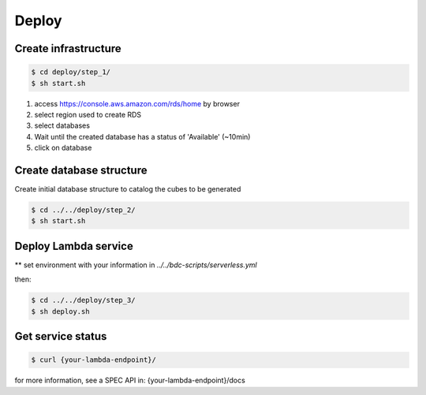 ..
    This file is part of Python Module for Cube Builder.
    Copyright (C) 2019-2020 INPE.

    Cube Builder is free software; you can redistribute it and/or modify it
    under the terms of the MIT License; see LICENSE file for more details.


Deploy
======

Create infrastructure
---------------------

.. code-block:: shell

        $ cd deploy/step_1/
        $ sh start.sh

1. access https://console.aws.amazon.com/rds/home by browser

2. select region used to create RDS

3. select databases

4. Wait until the created database has a status of 'Available' (~10min)

5. click on database


Create database structure
-------------------------

Create initial database structure to catalog the cubes to be generated

.. code-block:: shell

        $ cd ../../deploy/step_2/
        $ sh start.sh


Deploy Lambda service
---------------------

** set environment with your information in *../../bdc-scripts/serverless.yml*

then:

.. code-block:: shell

        $ cd ../../deploy/step_3/
        $ sh deploy.sh


Get service status
---------------------

.. code-block:: shell

        $ curl {your-lambda-endpoint}/
        
for more information, see a SPEC API in: {your-lambda-endpoint}/docs
